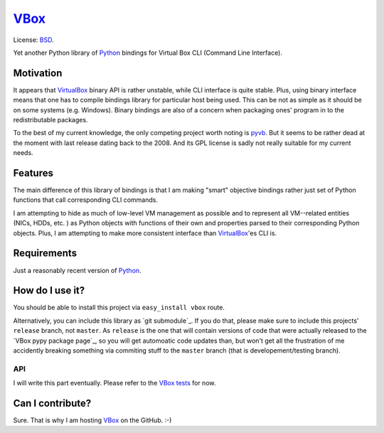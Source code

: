 VBox_
===================

License: BSD_.

Yet another Python library of Python_ bindings for Virtual Box CLI (Command Line Interface).

Motivation
-------------------

It appears that VirtualBox_ binary API is rather unstable, while CLI interface is quite stable. Plus, using binary interface means that one has to compile bindings library for particular host being used. This can be not as simple as it should be on some systems (e.g. Windows). Binary bindings are also of a concern when packaging ones' program in to the redistributable packages.

To the best of my current knowledge, the only competing project worth noting is pyvb_. But it seems to be rather dead at the moment with last release dating back to the 2008. And its GPL license is sadly not really suitable for my current needs.

Features
-------------------

The main difference of this library of bindings is that I am making "smart" objective bindings rather just set of Python functions that call corresponding CLI commands.

I am attempting to hide as much of low-level VM management as possible and to represent all VM--related entities (NICs, HDDs, etc. ) as Python objects with functions of their own and properties parsed to their corresponding Python objects.  Plus, I am attempting to make more consistent interface than VirtualBox_'es CLI is.

Requirements
-------------------

Just a reasonably recent version of Python_.

How do I use it?
-------------------

You should be able to install this project via ``easy_install vbox`` route.

Alternatively, you can include this library as `git submodule`_. If you do that, please make sure to include this projects' ``release`` branch, not ``master``. As ``release`` is the one that will contain versions of code that were actually released to the `VBox pypy package page`_, so you will get automoatic code updates than, but won't get all the frustration of me accidently breaking something via commiting stuff to the ``master`` branch (that is developement/testing branch).

API
```````````````````

I will write this part eventually. Please refer to the `VBox tests`_ for now.

Can I contribute?
-------------------

Sure. That is why I am hosting VBox_ on the GitHub. :-)

.. _BSD: http://opensource.org/licenses/BSD-3-Clause
.. _Python: http://www.python.org/
.. _pyvb: https://pypi.python.org/pypi/pyvb
.. _VBox tests: https://github.com/VRGhost/vbox/tree/master/src/tests
.. _VBox: https://github.com/VRGhost/vbox
.. _VirtualBox: https://www.virtualbox.org/
.. git submodule: http://git-scm.com/book/en/Git-Tools-Submodules
.. VBox pypy package page: https://pypi.python.org/pypi/vbox